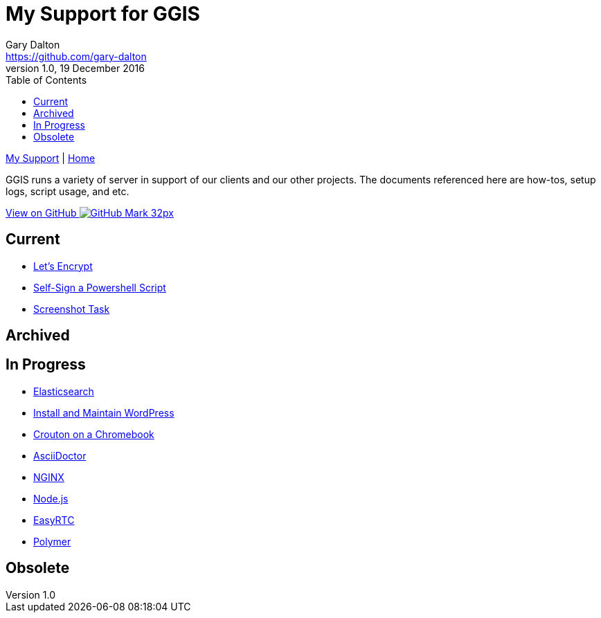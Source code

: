 = My Support for GGIS
Gary Dalton <https://github.com/gary-dalton>
:description: GGIS runs a variety of server in support of our clients and our other projects. The documents referenced here are how-tos, setup logs, script usage, and etc.
:revnumber: 1.0
:revdate: 19 December 2016
:license: Creative Commons BY-SA
:homepage: https://gary-dalton.github.io/
:githubuser: gary-dalton
:githubrepo: my_support
:githubbranch: master
:icons: font
:toc: left
:toclevels: 4
:source-highlighter: highlightjs
:css: stylesheets/stylesheet.css
:linkcss:
:cli: asciidoctor -a stylesheet=github.css -a stylesdir=stylesheets index.adoc
:keywords:


link:index.html[My Support] | https://gary-dalton.github.io/[Home]

{description}

https://github.com/{githubuser}/{githubrepo}/tree/{githubbranch}[View on GitHub image:images/GitHub-Mark-32px.png[]]

== Current

* link:letsencrypt.html[Let's Encrypt]
* link:self-sign_powershell.html[Self-Sign a Powershell Script]
* link:screenshot_task.html[Screenshot Task]

== Archived


== In Progress

* link:elastic_search.html[Elasticsearch]
* link:install_wordpress.html[Install and Maintain WordPress]
* link:crouton.html[Crouton on a Chromebook]
* link:aciidoctor.html[AsciiDoctor]
* link:nginx.html[NGINX]
* link:nodejs.html[Node.js]
* link:easyrtc.html[EasyRTC]
* link:polymer.html[Polymer]


== Obsolete
